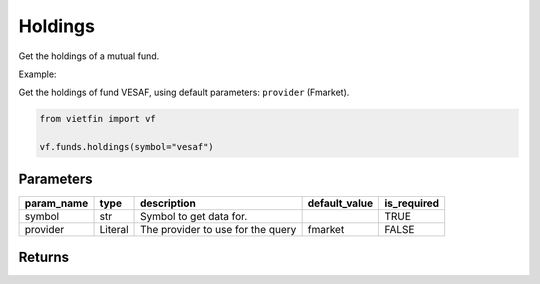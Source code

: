 Holdings
========

Get the holdings of a mutual fund.

Example:

Get the holdings of fund VESAF, using default parameters: ``provider`` (Fmarket).

.. code-block:: python

    from vietfin import vf

    vf.funds.holdings(symbol="vesaf")

Parameters
----------

============ ========= =============================================== =============== ============= 
 param_name   type      description                                     default_value   is_required  
============ ========= =============================================== =============== ============= 
 symbol       str       Symbol to get data for.                                         TRUE         
 provider     Literal   The provider to use for the query               fmarket         FALSE        
============ ========= =============================================== =============== =============

Returns
-------

.. tab-set::

    .. tab-item:: Fmarket

        ================ ========== ===================================================== 
         field_name       type       description                                          
        ================ ========== ===================================================== 
         stock_code       str        The code string of the holding.                      
         industry         str        The industry category of the holding.                
         weight           float      The weight of the holding, as a normalized percent.  
         asset_category   str        The asset category of the holding.                   
         update_at        datetime   The date when the data was updated.                  
        ================ ========== ===================================================== 
